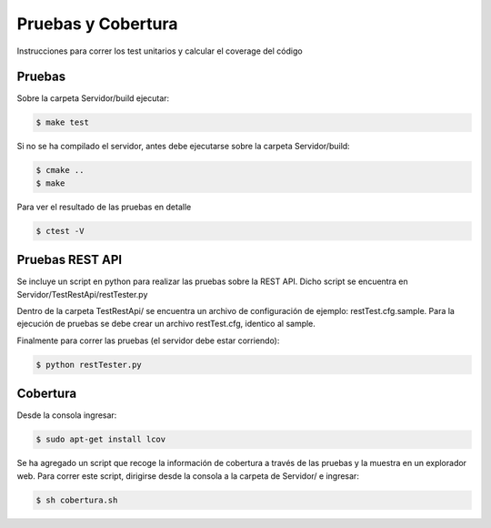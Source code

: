 Pruebas y Cobertura
=====================

Instrucciones para correr los test unitarios y calcular el coverage del código

Pruebas
------------

Sobre la carpeta Servidor/build ejecutar:

.. code-block:: bash

   $ make test 


Si no se ha compilado el servidor, antes debe ejecutarse sobre la carpeta Servidor/build:

.. code-block:: bash

   $ cmake ..
   $ make 

Para ver el resultado de las pruebas en detalle

.. code-block:: bash

   $ ctest -V


Pruebas REST API
-----------------

Se incluye un script en python para realizar las pruebas sobre la REST API. Dicho script se encuentra en Servidor/TestRestApi/restTester.py

Dentro de la carpeta TestRestApi/ se encuentra un archivo de configuración de ejemplo: restTest.cfg.sample. Para la ejecución de pruebas se debe crear un archivo restTest.cfg, identico al sample.

Finalmente para correr las pruebas (el servidor debe estar corriendo):

.. code-block:: bash

   $ python restTester.py



Cobertura
----------


Desde la consola ingresar:

.. code-block:: bash

   $ sudo apt-get install lcov

Se ha agregado un script que recoge la información de cobertura a través de las pruebas y la muestra en un explorador web. Para correr este script, dirigirse desde la consola a la carpeta de Servidor/ e ingresar:

.. code-block:: bash

   $ sh cobertura.sh

